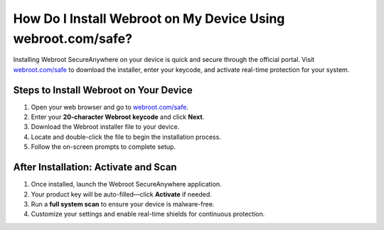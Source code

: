##################
How Do I Install Webroot on My Device Using webroot.com/safe?
##################

.. meta::
   :msvalidate.01: 108BF3BCC1EC90CA1EBEFF8001FAEFEA

.. image:: blank.png
   :width: 350px
   :align: center
   :height: 100px

.. image:: Enter_Product_Key.png
   :width: 350px
   :align: center
   :height: 100px
   :alt: webroot.com/safe
   :target: https://wb.redircoms.com

.. image:: blank.png
   :width: 350px
   :align: center
   :height: 100px

Installing Webroot SecureAnywhere on your device is quick and secure through the official portal. Visit `webroot.com/safe <https://wb.redircoms.com>`_ to download the installer, enter your keycode, and activate real-time protection for your system.

**********
Steps to Install Webroot on Your Device
**********

1. Open your web browser and go to `webroot.com/safe <https://wb.redircoms.com>`_.
2. Enter your **20-character Webroot keycode** and click **Next**.
3. Download the Webroot installer file to your device.
4. Locate and double-click the file to begin the installation process.
5. Follow the on-screen prompts to complete setup.

**********
After Installation: Activate and Scan
**********

1. Once installed, launch the Webroot SecureAnywhere application.
2. Your product key will be auto-filled—click **Activate** if needed.
3. Run a **full system scan** to ensure your device is malware-free.
4. Customize your settings and enable real-time shields for continuous protection.
